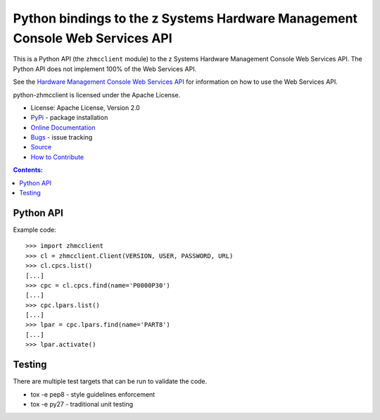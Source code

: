 Python bindings to the z Systems Hardware Management Console Web Services API
=============================================================================

This is a Python API (the ``zhmcclient`` module) to
the z Systems Hardware Management Console Web Services API. 
The Python API does not implement 100% of the Web Services API.

See the `Hardware Management Console Web Services API`_ for information
on how to use the Web Services API.

.. _Hardware Management Console Web Services API: http://www-01.ibm.com/support/docview.wss?uid=isg29b97f40675618ba085257a6a00777bea&aid=1

python-zhmcclient is licensed under the Apache License.

* License: Apache License, Version 2.0
* `PyPi`_ - package installation
* `Online Documentation`_
* `Bugs`_ - issue tracking
* `Source`_
* `How to Contribute`_

.. _PyPi: https://pypi.python.org/pypi/zhmcclient
.. _Online Documentation: https://github.rtp.raleigh.ibm.com/openstack-zkvm/python-zhmcclient
.. _Bugs: https://github.rtp.raleigh.ibm.com/openstack-zkvm/python-zhmcclient
.. _Source: https://github.rtp.raleigh.ibm.com/openstack-zkvm/python-zhmcclient
.. _How to Contribute: https://github.rtp.raleigh.ibm.com/openstack-zkvm/python-zhmcclient


.. contents:: Contents:
   :local:


Python API
----------

Example code::

    >>> import zhmcclient
    >>> cl = zhmcclient.Client(VERSION, USER, PASSWORD, URL)
    >>> cl.cpcs.list()
    [...]
    >>> cpc = cl.cpcs.find(name='P0000P30')
    [...]
    >>> cpc.lpars.list()
    [...]
    >>> lpar = cpc.lpars.find(name='PART8')
    [...]
    >>> lpar.activate()


Testing
-------

There are multiple test targets that can be run to validate the code.

* tox -e pep8 - style guidelines enforcement
* tox -e py27 - traditional unit testing
